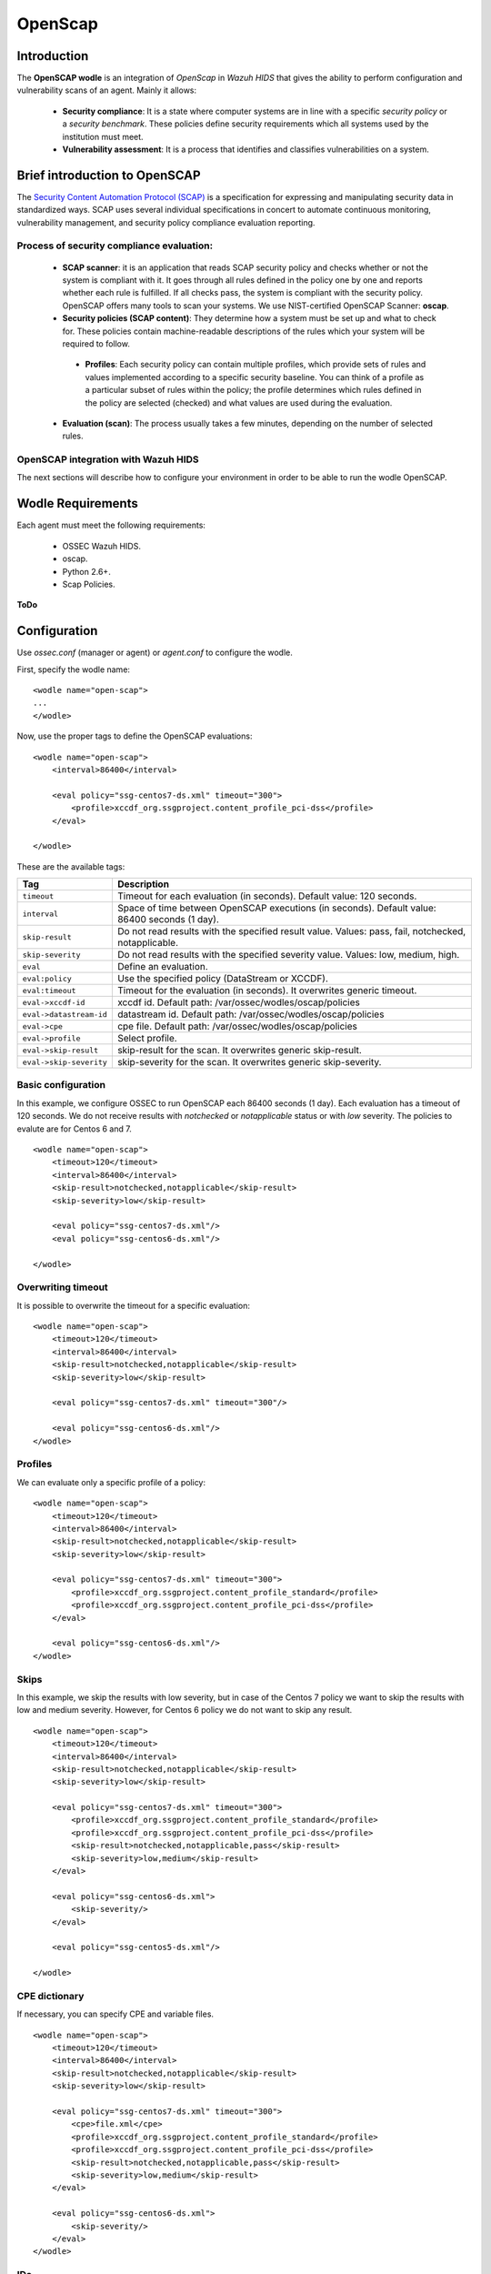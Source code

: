 .. _wazuh_modules_openscap:


OpenScap
============

Introduction
--------------

The **OpenSCAP wodle** is an integration of *OpenScap* in *Wazuh HIDS* that gives the ability to perform configuration and vulnerability scans of an agent. Mainly it allows:

 - **Security compliance**: It is a state where computer systems are in line with a specific *security policy* or a *security benchmark*. These policies define security requirements which all systems used by the institution must meet.

 - **Vulnerability assessment**: It is a process that identifies and classifies vulnerabilities on a system.


Brief introduction to OpenSCAP
-----------------------------------------

The `Security Content Automation Protocol (SCAP) <https://scap.nist.gov/>`_ is a specification for expressing and manipulating security data in standardized ways. SCAP uses several individual specifications in concert to automate continuous monitoring, vulnerability management, and security policy compliance evaluation reporting.

Process of security compliance evaluation:
++++++++++++++++++++++++++++++++++++++++++++
 - **SCAP scanner**: it is an application that reads SCAP security policy and checks whether or not the system is compliant with it. It goes through all rules defined in the policy one by one and reports whether each rule is fulfilled. If all checks pass, the system is compliant with the security policy. OpenSCAP offers many tools to scan your systems. We use NIST-certified OpenSCAP Scanner: **oscap**.
 - **Security policies (SCAP content)**: They determine how a system must be set up and what to check for. These policies contain machine-readable descriptions of the rules which your system will be required to follow.

  - **Profiles**: Each security policy can contain multiple profiles, which provide sets of rules and values implemented according to a specific security baseline. You can think of a profile as a particular subset of rules within the policy; the profile determines which rules defined in the policy are selected (checked) and what values are used during the evaluation.

 - **Evaluation (scan)**: The process usually takes a few minutes, depending on the number of selected rules. 


OpenSCAP integration with Wazuh HIDS
++++++++++++++++++++++++++++++++++++++++++++
The next sections will describe how to configure your environment in order to be able to run the wodle OpenSCAP.


Wodle Requirements
------------------------------

Each agent must meet the following requirements:

 - OSSEC Wazuh HIDS.
 - oscap.
 - Python 2.6+.
 - Scap Policies.

**ToDo**


Configuration
-------------

Use *ossec.conf* (manager or agent) or *agent.conf* to configure the wodle.

First, specify the wodle name: ::

    <wodle name="open-scap">
    ...
    </wodle>

Now, use the proper tags to define the OpenSCAP evaluations: ::

    <wodle name="open-scap">
        <interval>86400</interval>

        <eval policy="ssg-centos7-ds.xml" timeout="300">
            <profile>xccdf_org.ssgproject.content_profile_pci-dss</profile>
        </eval>

    </wodle>

These are the available tags:

=========================  ==============
 Tag                        Description
=========================  ==============
``timeout``                 Timeout for each evaluation (in seconds). Default value: 120 seconds.
``interval``                Space of time between OpenSCAP executions (in seconds). Default value: 86400 seconds (1 day).
``skip-result``             Do not read results with the specified result value. Values: pass, fail, notchecked, notapplicable.
``skip-severity``           Do not read results with the specified severity value. Values: low, medium, high.
``eval``                    Define an evaluation.
``eval:policy``                    Use the specified policy (DataStream or XCCDF).
``eval:timeout``            Timeout for the evaluation (in seconds). It overwrites generic timeout.
``eval->xccdf-id``               xccdf id. Default path: /var/ossec/wodles/oscap/policies
``eval->datastream-id``               datastream id. Default path: /var/ossec/wodles/oscap/policies
``eval->cpe``               cpe file. Default path: /var/ossec/wodles/oscap/policies
``eval->profile``           Select profile.
``eval->skip-result``       skip-result for the scan. It overwrites generic skip-result.
``eval->skip-severity``     skip-severity for the scan. It overwrites generic skip-severity.
=========================  ==============

Basic configuration
++++++++++++++++++++++++++++++++++++++++++++
In this example, we configure OSSEC to run OpenSCAP each 86400 seconds (1 day). Each evaluation has a timeout of 120 seconds. We do not receive results with *notchecked* or *notapplicable* status or with *low* severity. The policies to evalute are for Centos 6 and 7.

::

    <wodle name="open-scap">
        <timeout>120</timeout>
        <interval>86400</interval>
        <skip-result>notchecked,notapplicable</skip-result>
        <skip-severity>low</skip-result>

        <eval policy="ssg-centos7-ds.xml"/>
        <eval policy="ssg-centos6-ds.xml"/>

    </wodle>
     
 
Overwriting timeout
++++++++++++++++++++++++++++++++++++++++++++
It is possible to overwrite the timeout for a specific evaluation: ::

    <wodle name="open-scap">
        <timeout>120</timeout>
        <interval>86400</interval>
        <skip-result>notchecked,notapplicable</skip-result>
        <skip-severity>low</skip-result>

        <eval policy="ssg-centos7-ds.xml" timeout="300"/>
        
        <eval policy="ssg-centos6-ds.xml"/>
    </wodle>

Profiles 
++++++++++++++++++++++++++++++++++++++++++++
We can evaluate only a specific profile of a policy: ::

    <wodle name="open-scap">
        <timeout>120</timeout>
        <interval>86400</interval>
        <skip-result>notchecked,notapplicable</skip-result>
        <skip-severity>low</skip-result>

        <eval policy="ssg-centos7-ds.xml" timeout="300">
            <profile>xccdf_org.ssgproject.content_profile_standard</profile>
            <profile>xccdf_org.ssgproject.content_profile_pci-dss</profile>
        </eval>

        <eval policy="ssg-centos6-ds.xml"/>
    </wodle>

Skips 
++++++++++++++++++++++++++++++++++++++++++++
In this example, we skip the results with low severity, but in case of the Centos 7 policy we want to skip the results with low and medium severity. However, for Centos 6 policy we do not want to skip any result.
::

    <wodle name="open-scap">
        <timeout>120</timeout>
        <interval>86400</interval>
        <skip-result>notchecked,notapplicable</skip-result>
        <skip-severity>low</skip-result>

        <eval policy="ssg-centos7-ds.xml" timeout="300">
            <profile>xccdf_org.ssgproject.content_profile_standard</profile>
            <profile>xccdf_org.ssgproject.content_profile_pci-dss</profile>
            <skip-result>notchecked,notapplicable,pass</skip-result>
            <skip-severity>low,medium</skip-result>
        </eval>

        <eval policy="ssg-centos6-ds.xml">
            <skip-severity/>
        </eval>
        
        <eval policy="ssg-centos5-ds.xml"/>
        
    </wodle>
 
CPE dictionary
++++++++++++++++++++++++++++++++++++++++++++

If necessary, you can specify CPE and variable files. ::

    <wodle name="open-scap">
        <timeout>120</timeout>
        <interval>86400</interval>
        <skip-result>notchecked,notapplicable</skip-result>
        <skip-severity>low</skip-result>

        <eval policy="ssg-centos7-ds.xml" timeout="300">
            <cpe>file.xml</cpe>
            <profile>xccdf_org.ssgproject.content_profile_standard</profile>
            <profile>xccdf_org.ssgproject.content_profile_pci-dss</profile>
            <skip-result>notchecked,notapplicable,pass</skip-result>
            <skip-severity>low,medium</skip-result>
        </eval>

        <eval policy="ssg-centos6-ds.xml">
            <skip-severity/>
        </eval>
    </wodle>

IDs
++++++++++++++++++++++++++++++++++++++++++++
You can select a specific IDs of the datastrem file:  ::

    <wodle name="open-scap">
        <timeout>120</timeout>
        <interval>86400</interval>
        <skip-result>notchecked,notapplicable</skip-result>
        <skip-severity>low</skip-result>

        <eval policy="ssg-centos7-ds.xml" timeout="300">
            <datastream-id>file.xml</datastream-id>
            <xccdf-id>file.xml</xccdf-id>
            <profile>xccdf_org.ssgproject.content_profile_standard</profile>
            <profile>xccdf_org.ssgproject.content_profile_pci-dss</profile>
            <skip-result>notchecked,notapplicable,pass</skip-result>
            <skip-severity>low,medium</skip-result>
        </eval>

        <eval policy="ssg-centos6-ds.xml">
            <skip-severity/>
        </eval>
    </wodle>


Policies
---------

Policies are defined by 2 types of files:

 - Data Stream (files names end with -ds.xml): it is a format that packs other SCAP components into a single file ...
 - XCCDF: It is used to describe the security checklists. ...
 
  - OVAL: It is used to describe security vulnerabilities or desired configuration of systems. OVAL definitions define a secure state of some objects in a computer ....

Also, ... :

 - CPE
 - Variable

Link to policies...


Use cases
--------------

Make a RHEL7 machine PCI-DSS compliant

JSON ALERTS, KIBANA...


How to Evaluate a DISA STIG


...info:
Security compliance
Vulnerability assessment: 
https://www.open-scap.org/tools/openscap-base/
Make a RHEL7 machine PCI-DSS compliant
https://www.open-scap.org/resources/documentation/make-a-rhel7-server-compliant-with-pci-dss/
How to Evaluate a DISA STIG
https://www.open-scap.org/resources/documentation/perform-vulnerability-scan-of-rhel-6-machine/


Reference
--------------
https://www.open-scap.org/features/security-compliance/
https://www.open-scap.org/features/vulnerability-assessment/
https://www.open-scap.org/features/scap-components/
